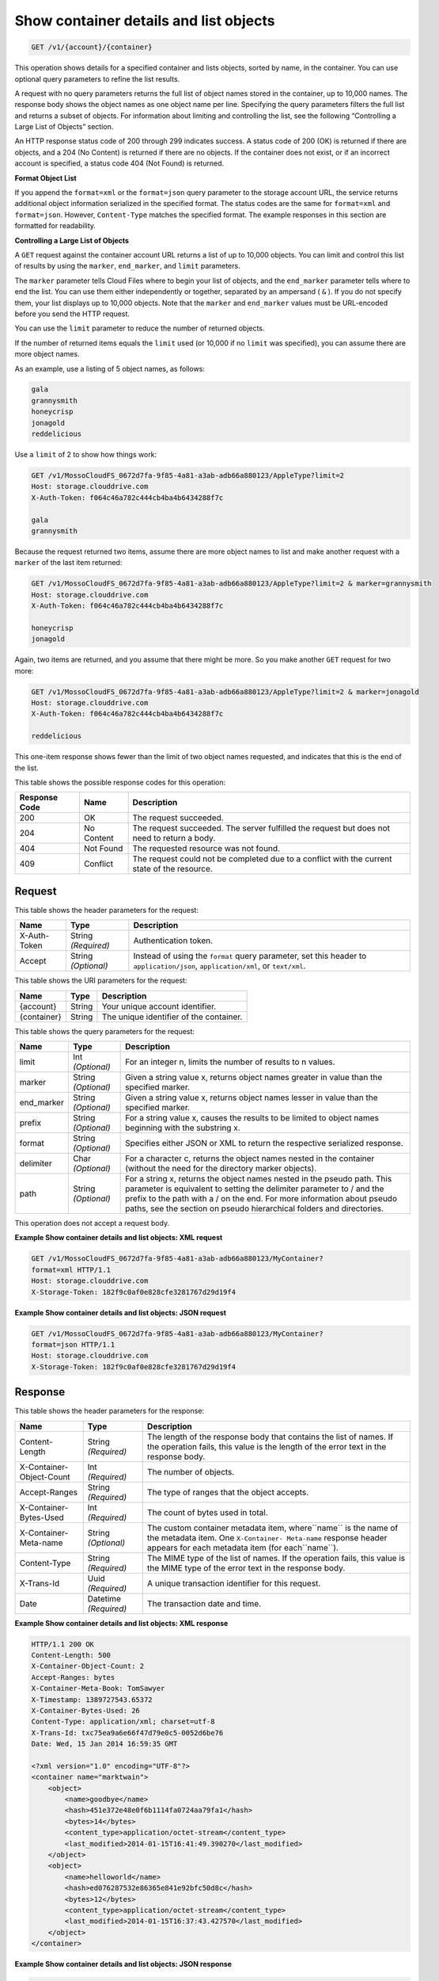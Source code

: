 
.. THIS OUTPUT IS GENERATED FROM THE WADL. DO NOT EDIT.

.. _get-container-details-and-list-objects:

Show container details and list objects
^^^^^^^^^^^^^^^^^^^^^^^^^^^^^^^^^^^^^^^^^^^^^^^^^^^^^^^^^^^^^^^^^^^^^^^^^^^^^^^^

.. code::

    GET /v1/{account}/{container}

This operation shows details for a specified container and lists objects, sorted by name, in the container. You can use optional query parameters to refine the list results.

A request with no query parameters returns the full list of object names stored in the container, up to 10,000 names. The response body shows the object names as one object name per line. Specifying the query parameters filters the full list and returns a subset of objects. For information about limiting and controlling the list, see the following “Controlling a Large List of Objects” section.

An HTTP response status code of 200 through 299 indicates success. A status code of 200 (OK) is returned if there are objects, and a 204 (No Content) is returned if there are no objects. If the container does not exist, or if an incorrect account is specified, a status code 404 (Not Found) is returned.

**Format Object List**

If you append the ``format=xml`` or the ``format=json`` query parameter to the storage account URL, the service returns additional object information serialized in the specified format. The status codes are the same for ``format=xml`` and ``format=json``. However, ``Content-Type`` matches the specified format. The example responses in this section are formatted for readability.

**Controlling a Large List of Objects**

A ``GET`` request against the container account URL returns a list of up to 10,000 objects. You can limit and control this list of results by using the ``marker``, ``end_marker``, and ``limit`` parameters.

The ``marker`` parameter tells Cloud Files where to begin your list of objects, and the ``end_marker`` parameter tells where to end the list. You can use them either independently or together, separated by an ampersand ( ``&`` ). If you do not specify them, your list displays up to 10,000 objects. Note that the ``marker`` and ``end_marker`` values must be URL-encoded before you send the HTTP request.

You can use the ``limit`` parameter to reduce the number of returned objects.

If the number of returned items equals the ``limit`` used (or 10,000 if no ``limit`` was specified), you can assume there are more object names.

As an example, use a listing of 5 object names, as follows:

.. code::

   gala 
   grannysmith 
   honeycrisp 
   jonagold 
   reddelicious 

Use a ``limit`` of 2 to show how things work:

.. code::

   GET /v1/MossoCloudFS_0672d7fa-9f85-4a81-a3ab-adb66a880123/AppleType?limit=2 
   Host: storage.clouddrive.com 
   X-Auth-Token: f064c46a782c444cb4ba4b6434288f7c
    
   gala 
   grannysmith 

Because the request returned two items, assume there are more object names to list and make another request with a ``marker`` of the last item returned:

.. code::

   GET /v1/MossoCloudFS_0672d7fa-9f85-4a81-a3ab-adb66a880123/AppleType?limit=2 & marker=grannysmith 
   Host: storage.clouddrive.com 
   X-Auth-Token: f064c46a782c444cb4ba4b6434288f7c 
   
   honeycrisp 
   jonagold 

Again, two items are returned, and you assume that there might be more. So you make another ``GET`` request for two more:

.. code::

   GET /v1/MossoCloudFS_0672d7fa-9f85-4a81-a3ab-adb66a880123/AppleType?limit=2 & marker=jonagold 
   Host: storage.clouddrive.com 
   X-Auth-Token: f064c46a782c444cb4ba4b6434288f7c 
   
   reddelicious 

This one-item response shows fewer than the limit of two object names requested, and indicates that this is the end of the list.



This table shows the possible response codes for this operation:


+--------------------------+-------------------------+-------------------------+
|Response Code             |Name                     |Description              |
+==========================+=========================+=========================+
|200                       |OK                       |The request succeeded.   |
+--------------------------+-------------------------+-------------------------+
|204                       |No Content               |The request succeeded.   |
|                          |                         |The server fulfilled the |
|                          |                         |request but does not     |
|                          |                         |need to return a body.   |
+--------------------------+-------------------------+-------------------------+
|404                       |Not Found                |The requested resource   |
|                          |                         |was not found.           |
+--------------------------+-------------------------+-------------------------+
|409                       |Conflict                 |The request could not be |
|                          |                         |completed due to a       |
|                          |                         |conflict with the        |
|                          |                         |current state of the     |
|                          |                         |resource.                |
+--------------------------+-------------------------+-------------------------+


Request
""""""""""""""""


This table shows the header parameters for the request:

+--------------------------+-------------------------+-------------------------+
|Name                      |Type                     |Description              |
+==========================+=========================+=========================+
|X-Auth-Token              |String *(Required)*      |Authentication token.    |
+--------------------------+-------------------------+-------------------------+
|Accept                    |String *(Optional)*      |Instead of using the     |
|                          |                         |``format`` query         |
|                          |                         |parameter, set this      |
|                          |                         |header to                |
|                          |                         |``application/json``,    |
|                          |                         |``application/xml``, or  |
|                          |                         |``text/xml``.            |
+--------------------------+-------------------------+-------------------------+




This table shows the URI parameters for the request:

+--------------------------+-------------------------+-------------------------+
|Name                      |Type                     |Description              |
+==========================+=========================+=========================+
|{account}                 |String                   |Your unique account      |
|                          |                         |identifier.              |
+--------------------------+-------------------------+-------------------------+
|{container}               |String                   |The unique identifier of |
|                          |                         |the container.           |
+--------------------------+-------------------------+-------------------------+



This table shows the query parameters for the request:

+--------------------------+-------------------------+-------------------------+
|Name                      |Type                     |Description              |
+==========================+=========================+=========================+
|limit                     |Int *(Optional)*         |For an integer n, limits |
|                          |                         |the number of results to |
|                          |                         |n values.                |
+--------------------------+-------------------------+-------------------------+
|marker                    |String *(Optional)*      |Given a string value x,  |
|                          |                         |returns object names     |
|                          |                         |greater in value than    |
|                          |                         |the specified marker.    |
+--------------------------+-------------------------+-------------------------+
|end_marker                |String *(Optional)*      |Given a string value x,  |
|                          |                         |returns object names     |
|                          |                         |lesser in value than the |
|                          |                         |specified marker.        |
+--------------------------+-------------------------+-------------------------+
|prefix                    |String *(Optional)*      |For a string value x,    |
|                          |                         |causes the results to be |
|                          |                         |limited to object names  |
|                          |                         |beginning with the       |
|                          |                         |substring x.             |
+--------------------------+-------------------------+-------------------------+
|format                    |String *(Optional)*      |Specifies either JSON or |
|                          |                         |XML to return the        |
|                          |                         |respective serialized    |
|                          |                         |response.                |
+--------------------------+-------------------------+-------------------------+
|delimiter                 |Char *(Optional)*        |For a character c,       |
|                          |                         |returns the object names |
|                          |                         |nested in the container  |
|                          |                         |(without the need for    |
|                          |                         |the directory marker     |
|                          |                         |objects).                |
+--------------------------+-------------------------+-------------------------+
|path                      |String *(Optional)*      |For a string x, returns  |
|                          |                         |the object names nested  |
|                          |                         |in the pseudo path. This |
|                          |                         |parameter is equivalent  |
|                          |                         |to setting the delimiter |
|                          |                         |parameter to / and the   |
|                          |                         |prefix to the path with  |
|                          |                         |a / on the end. For more |
|                          |                         |information about pseudo |
|                          |                         |paths, see the section   |
|                          |                         |on pseudo hierarchical   |
|                          |                         |folders and directories. |
+--------------------------+-------------------------+-------------------------+




This operation does not accept a request body.




**Example Show container details and list objects: XML request**


.. code::

   GET /v1/MossoCloudFS_0672d7fa-9f85-4a81-a3ab-adb66a880123/MyContainer?
   format=xml HTTP/1.1
   Host: storage.clouddrive.com
   X-Storage-Token: 182f9c0af0e828cfe3281767d29d19f4





**Example Show container details and list objects: JSON request**


.. code::

   GET /v1/MossoCloudFS_0672d7fa-9f85-4a81-a3ab-adb66a880123/MyContainer?
   format=json HTTP/1.1
   Host: storage.clouddrive.com
   X-Storage-Token: 182f9c0af0e828cfe3281767d29d19f4





Response
""""""""""""""""


This table shows the header parameters for the response:

+--------------------------+-------------------------+-------------------------+
|Name                      |Type                     |Description              |
+==========================+=========================+=========================+
|Content-Length            |String *(Required)*      |The length of the        |
|                          |                         |response body that       |
|                          |                         |contains the list of     |
|                          |                         |names. If the operation  |
|                          |                         |fails, this value is the |
|                          |                         |length of the error text |
|                          |                         |in the response body.    |
+--------------------------+-------------------------+-------------------------+
|X-Container-Object-Count  |Int *(Required)*         |The number of objects.   |
+--------------------------+-------------------------+-------------------------+
|Accept-Ranges             |String *(Required)*      |The type of ranges that  |
|                          |                         |the object accepts.      |
+--------------------------+-------------------------+-------------------------+
|X-Container-Bytes-Used    |Int *(Required)*         |The count of bytes used  |
|                          |                         |in total.                |
+--------------------------+-------------------------+-------------------------+
|X-Container-Meta-name     |String *(Optional)*      |The custom container     |
|                          |                         |metadata item,           |
|                          |                         |where``name`` is the     |
|                          |                         |name of the metadata     |
|                          |                         |item. One ``X-Container- |
|                          |                         |Meta-name`` response     |
|                          |                         |header appears for each  |
|                          |                         |metadata item (for       |
|                          |                         |each``name``).           |
+--------------------------+-------------------------+-------------------------+
|Content-Type              |String *(Required)*      |The MIME type of the     |
|                          |                         |list of names. If the    |
|                          |                         |operation fails, this    |
|                          |                         |value is the MIME type   |
|                          |                         |of the error text in the |
|                          |                         |response body.           |
+--------------------------+-------------------------+-------------------------+
|X-Trans-Id                |Uuid *(Required)*        |A unique transaction     |
|                          |                         |identifier for this      |
|                          |                         |request.                 |
+--------------------------+-------------------------+-------------------------+
|Date                      |Datetime *(Required)*    |The transaction date and |
|                          |                         |time.                    |
+--------------------------+-------------------------+-------------------------+










**Example Show container details and list objects: XML response**


.. code::

   HTTP/1.1 200 OK
   Content-Length: 500
   X-Container-Object-Count: 2
   Accept-Ranges: bytes
   X-Container-Meta-Book: TomSawyer
   X-Timestamp: 1389727543.65372
   X-Container-Bytes-Used: 26
   Content-Type: application/xml; charset=utf-8
   X-Trans-Id: txc75ea9a6e66f47d79e0c5-0052d6be76
   Date: Wed, 15 Jan 2014 16:59:35 GMT
   
   <?xml version="1.0" encoding="UTF-8"?>
   <container name="marktwain">
       <object>
           <name>goodbye</name>
           <hash>451e372e48e0f6b1114fa0724aa79fa1</hash>
           <bytes>14</bytes>
           <content_type>application/octet-stream</content_type>
           <last_modified>2014-01-15T16:41:49.390270</last_modified>
       </object>
       <object>
           <name>helloworld</name>
           <hash>ed076287532e86365e841e92bfc50d8c</hash>
           <bytes>12</bytes>
           <content_type>application/octet-stream</content_type>
           <last_modified>2014-01-15T16:37:43.427570</last_modified>
       </object>
   </container>





**Example Show container details and list objects: JSON response**


.. code::

   HTTP/1.1 200 OK
   Content-Length: 341
   X-Container-Object-Count: 2
   Accept-Ranges: bytes
   X-Container-Meta-Book: TomSawyer
   X-Timestamp: 1389727543.65372
   X-Container-Bytes-Used: 26
   Content-Type: application/json; charset=utf-8
   X-Trans-Id: tx26377fe5fab74869825d1-0052d6bdff
   Date: Wed, 15 Jan 2014 16:57:35 GMT
   
   [
    {
    "hash":"451e372e48e0f6b1114fa0724aa79fa1",
    "last_modified":"2014-01-15T16:41:49.390270",
    "bytes":14,
    "name":"goodbye",
    "content_type":"application/octet-stream"
    },
    {
    "hash":"ed076287532e86365e841e92bfc50d8c",
    "last_modified":"2014-01-15T16:37:43.427570",
    "bytes":12,
    "name":"helloworld",
    "content_type":"application/octet-stream"
    }
   ]




